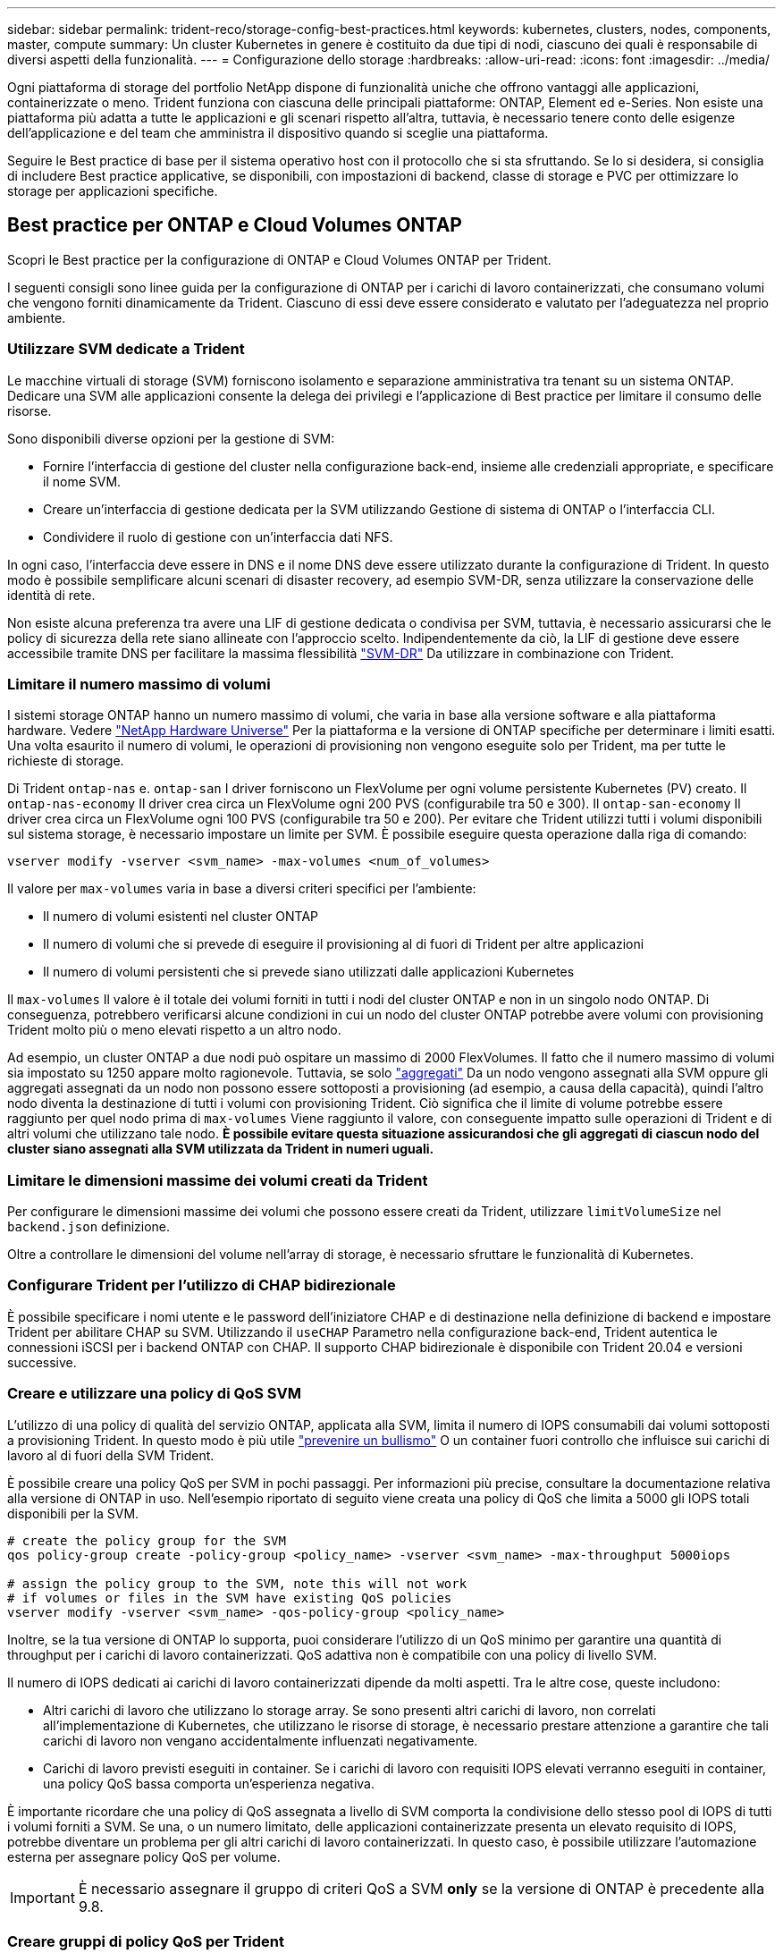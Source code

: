 ---
sidebar: sidebar 
permalink: trident-reco/storage-config-best-practices.html 
keywords: kubernetes, clusters, nodes, components, master, compute 
summary: Un cluster Kubernetes in genere è costituito da due tipi di nodi, ciascuno dei quali è responsabile di diversi aspetti della funzionalità. 
---
= Configurazione dello storage
:hardbreaks:
:allow-uri-read: 
:icons: font
:imagesdir: ../media/


Ogni piattaforma di storage del portfolio NetApp dispone di funzionalità uniche che offrono vantaggi alle applicazioni, containerizzate o meno. Trident funziona con ciascuna delle principali piattaforme: ONTAP, Element ed e-Series. Non esiste una piattaforma più adatta a tutte le applicazioni e gli scenari rispetto all'altra, tuttavia, è necessario tenere conto delle esigenze dell'applicazione e del team che amministra il dispositivo quando si sceglie una piattaforma.

Seguire le Best practice di base per il sistema operativo host con il protocollo che si sta sfruttando. Se lo si desidera, si consiglia di includere Best practice applicative, se disponibili, con impostazioni di backend, classe di storage e PVC per ottimizzare lo storage per applicazioni specifiche.



== Best practice per ONTAP e Cloud Volumes ONTAP

Scopri le Best practice per la configurazione di ONTAP e Cloud Volumes ONTAP per Trident.

I seguenti consigli sono linee guida per la configurazione di ONTAP per i carichi di lavoro containerizzati, che consumano volumi che vengono forniti dinamicamente da Trident. Ciascuno di essi deve essere considerato e valutato per l'adeguatezza nel proprio ambiente.



=== Utilizzare SVM dedicate a Trident

Le macchine virtuali di storage (SVM) forniscono isolamento e separazione amministrativa tra tenant su un sistema ONTAP. Dedicare una SVM alle applicazioni consente la delega dei privilegi e l'applicazione di Best practice per limitare il consumo delle risorse.

Sono disponibili diverse opzioni per la gestione di SVM:

* Fornire l'interfaccia di gestione del cluster nella configurazione back-end, insieme alle credenziali appropriate, e specificare il nome SVM.
* Creare un'interfaccia di gestione dedicata per la SVM utilizzando Gestione di sistema di ONTAP o l'interfaccia CLI.
* Condividere il ruolo di gestione con un'interfaccia dati NFS.


In ogni caso, l'interfaccia deve essere in DNS e il nome DNS deve essere utilizzato durante la configurazione di Trident. In questo modo è possibile semplificare alcuni scenari di disaster recovery, ad esempio SVM-DR, senza utilizzare la conservazione delle identità di rete.

Non esiste alcuna preferenza tra avere una LIF di gestione dedicata o condivisa per SVM, tuttavia, è necessario assicurarsi che le policy di sicurezza della rete siano allineate con l'approccio scelto. Indipendentemente da ciò, la LIF di gestione deve essere accessibile tramite DNS per facilitare la massima flessibilità https://docs.netapp.com/ontap-9/topic/com.netapp.doc.pow-dap/GUID-B9E36563-1C7A-48F5-A9FF-1578B99AADA9.html["SVM-DR"^] Da utilizzare in combinazione con Trident.



=== Limitare il numero massimo di volumi

I sistemi storage ONTAP hanno un numero massimo di volumi, che varia in base alla versione software e alla piattaforma hardware. Vedere https://hwu.netapp.com/["NetApp Hardware Universe"^] Per la piattaforma e la versione di ONTAP specifiche per determinare i limiti esatti. Una volta esaurito il numero di volumi, le operazioni di provisioning non vengono eseguite solo per Trident, ma per tutte le richieste di storage.

Di Trident `ontap-nas` e. `ontap-san` I driver forniscono un FlexVolume per ogni volume persistente Kubernetes (PV) creato. Il `ontap-nas-economy` Il driver crea circa un FlexVolume ogni 200 PVS (configurabile tra 50 e 300). Il `ontap-san-economy` Il driver crea circa un FlexVolume ogni 100 PVS (configurabile tra 50 e 200). Per evitare che Trident utilizzi tutti i volumi disponibili sul sistema storage, è necessario impostare un limite per SVM. È possibile eseguire questa operazione dalla riga di comando:

[listing]
----
vserver modify -vserver <svm_name> -max-volumes <num_of_volumes>
----
Il valore per `max-volumes` varia in base a diversi criteri specifici per l'ambiente:

* Il numero di volumi esistenti nel cluster ONTAP
* Il numero di volumi che si prevede di eseguire il provisioning al di fuori di Trident per altre applicazioni
* Il numero di volumi persistenti che si prevede siano utilizzati dalle applicazioni Kubernetes


Il `max-volumes` Il valore è il totale dei volumi forniti in tutti i nodi del cluster ONTAP e non in un singolo nodo ONTAP. Di conseguenza, potrebbero verificarsi alcune condizioni in cui un nodo del cluster ONTAP potrebbe avere volumi con provisioning Trident molto più o meno elevati rispetto a un altro nodo.

Ad esempio, un cluster ONTAP a due nodi può ospitare un massimo di 2000 FlexVolumes. Il fatto che il numero massimo di volumi sia impostato su 1250 appare molto ragionevole. Tuttavia, se solo https://library.netapp.com/ecmdocs/ECMP1368859/html/GUID-3AC7685D-B150-4C1F-A408-5ECEB3FF0011.html["aggregati"^] Da un nodo vengono assegnati alla SVM oppure gli aggregati assegnati da un nodo non possono essere sottoposti a provisioning (ad esempio, a causa della capacità), quindi l'altro nodo diventa la destinazione di tutti i volumi con provisioning Trident. Ciò significa che il limite di volume potrebbe essere raggiunto per quel nodo prima di `max-volumes` Viene raggiunto il valore, con conseguente impatto sulle operazioni di Trident e di altri volumi che utilizzano tale nodo. *È possibile evitare questa situazione assicurandosi che gli aggregati di ciascun nodo del cluster siano assegnati alla SVM utilizzata da Trident in numeri uguali.*



=== Limitare le dimensioni massime dei volumi creati da Trident

Per configurare le dimensioni massime dei volumi che possono essere creati da Trident, utilizzare `limitVolumeSize` nel `backend.json` definizione.

Oltre a controllare le dimensioni del volume nell'array di storage, è necessario sfruttare le funzionalità di Kubernetes.



=== Configurare Trident per l'utilizzo di CHAP bidirezionale

È possibile specificare i nomi utente e le password dell'iniziatore CHAP e di destinazione nella definizione di backend e impostare Trident per abilitare CHAP su SVM. Utilizzando il `useCHAP` Parametro nella configurazione back-end, Trident autentica le connessioni iSCSI per i backend ONTAP con CHAP. Il supporto CHAP bidirezionale è disponibile con Trident 20.04 e versioni successive.



=== Creare e utilizzare una policy di QoS SVM

L'utilizzo di una policy di qualità del servizio ONTAP, applicata alla SVM, limita il numero di IOPS consumabili dai volumi sottoposti a provisioning Trident. In questo modo è più utile http://docs.netapp.com/ontap-9/topic/com.netapp.doc.pow-perf-mon/GUID-77DF9BAF-4ED7-43F6-AECE-95DFB0680D2F.html?cp=7_1_2_1_2["prevenire un bullismo"^] O un container fuori controllo che influisce sui carichi di lavoro al di fuori della SVM Trident.

È possibile creare una policy QoS per SVM in pochi passaggi. Per informazioni più precise, consultare la documentazione relativa alla versione di ONTAP in uso. Nell'esempio riportato di seguito viene creata una policy di QoS che limita a 5000 gli IOPS totali disponibili per la SVM.

[source, console]
----
# create the policy group for the SVM
qos policy-group create -policy-group <policy_name> -vserver <svm_name> -max-throughput 5000iops

# assign the policy group to the SVM, note this will not work
# if volumes or files in the SVM have existing QoS policies
vserver modify -vserver <svm_name> -qos-policy-group <policy_name>
----
Inoltre, se la tua versione di ONTAP lo supporta, puoi considerare l'utilizzo di un QoS minimo per garantire una quantità di throughput per i carichi di lavoro containerizzati. QoS adattiva non è compatibile con una policy di livello SVM.

Il numero di IOPS dedicati ai carichi di lavoro containerizzati dipende da molti aspetti. Tra le altre cose, queste includono:

* Altri carichi di lavoro che utilizzano lo storage array. Se sono presenti altri carichi di lavoro, non correlati all'implementazione di Kubernetes, che utilizzano le risorse di storage, è necessario prestare attenzione a garantire che tali carichi di lavoro non vengano accidentalmente influenzati negativamente.
* Carichi di lavoro previsti eseguiti in container. Se i carichi di lavoro con requisiti IOPS elevati verranno eseguiti in container, una policy QoS bassa comporta un'esperienza negativa.


È importante ricordare che una policy di QoS assegnata a livello di SVM comporta la condivisione dello stesso pool di IOPS di tutti i volumi forniti a SVM. Se una, o un numero limitato, delle applicazioni containerizzate presenta un elevato requisito di IOPS, potrebbe diventare un problema per gli altri carichi di lavoro containerizzati. In questo caso, è possibile utilizzare l'automazione esterna per assegnare policy QoS per volume.


IMPORTANT: È necessario assegnare il gruppo di criteri QoS a SVM *only* se la versione di ONTAP è precedente alla 9.8.



=== Creare gruppi di policy QoS per Trident

La qualità del servizio (QoS) garantisce che le performance dei carichi di lavoro critici non vengano degradate da carichi di lavoro concorrenti. I gruppi di policy QoS di ONTAP offrono opzioni di QoS per i volumi e consentono agli utenti di definire il limite massimo di throughput per uno o più carichi di lavoro. Per ulteriori informazioni su QoS, vedere https://docs.netapp.com/ontap-9/topic/com.netapp.doc.pow-perf-mon/GUID-77DF9BAF-4ED7-43F6-AECE-95DFB0680D2F.html["Garanzia di throughput con QoS"^]. È possibile specificare i gruppi di policy QoS nel backend o in un pool di storage, che vengono applicati a ciascun volume creato in quel pool o backend.

ONTAP dispone di due tipi di gruppi di policy QoS: Tradizionale e adattiva. I gruppi di policy tradizionali forniscono un throughput massimo (o minimo, nelle versioni successive) costante negli IOPS. La QoS adattiva scala automaticamente il throughput in base alle dimensioni del carico di lavoro, mantenendo il rapporto tra IOPS e TB|GB in base alle dimensioni del carico di lavoro. Questo offre un vantaggio significativo quando si gestiscono centinaia o migliaia di carichi di lavoro in un'implementazione di grandi dimensioni.

Quando si creano gruppi di criteri QoS, considerare quanto segue:

* Impostare `qosPolicy` digitare `defaults` blocco della configurazione back-end. Vedere il seguente esempio di configurazione del backend:


[source, console]
----
  {
    "version": 1,
    "storageDriverName": "ontap-nas",
    "managementLIF": "0.0.0.0",
    "dataLIF": "0.0.0.0",
    "svm": "svm0",
    "username": "user",
    "password": "pass",
    "defaults": {
      "qosPolicy": "standard-pg"
    },
    "storage": [
      {
        "labels": {"performance": "extreme"},
        "defaults": {
          "adaptiveQosPolicy": "extremely-adaptive-pg"
        }
      },
      {
        "labels": {"performance": "premium"},
        "defaults": {
          "qosPolicy": "premium-pg"
        }
      }
    ]
  }
----
* È necessario applicare i gruppi di criteri per volume, in modo che ogni volume ottenga l'intero throughput come specificato dal gruppo di criteri. I gruppi di criteri condivisi non sono supportati.


Per ulteriori informazioni sui gruppi di criteri QoS, vedere https://docs.netapp.com/ontap-9/topic/com.netapp.doc.dot-cm-cmpr-980/TOC__qos.html["Comandi QoS di ONTAP 9.8"^].



=== Limitare l'accesso alle risorse di storage ai membri del cluster Kubernetes

Limitare l'accesso ai volumi NFS e alle LUN iSCSI create da Trident è un componente critico della posizione di sicurezza per l'implementazione di Kubernetes. In questo modo si impedisce agli host che non fanno parte del cluster Kubernetes di accedere ai volumi e di modificare i dati in modo imprevisto.

È importante comprendere che gli spazi dei nomi sono il limite logico delle risorse in Kubernetes. L'ipotesi è che le risorse nello stesso namespace siano in grado di essere condivise, tuttavia, cosa importante, non esiste alcuna funzionalità di spazio dei nomi incrociato. Ciò significa che anche se i PVS sono oggetti globali, quando sono associati a un PVC sono accessibili solo da pod che si trovano nello stesso namespace. *È fondamentale assicurarsi che gli spazi dei nomi siano utilizzati per fornire la separazione quando appropriato.*

La preoccupazione principale per la maggior parte delle organizzazioni in relazione alla sicurezza dei dati in un contesto Kubernetes è che un processo in un container può accedere allo storage montato sull'host, ma non è destinato al container.  https://en.wikipedia.org/wiki/Linux_namespaces["Spazi dei nomi"^] sono progettati per evitare questo tipo di compromesso. Tuttavia, esiste un'eccezione: I container con privilegi.

Un container con privilegi è un container che viene eseguito con un numero di autorizzazioni a livello di host sostanzialmente superiore al normale. Per impostazione predefinita, questi elementi non vengono rifiutati, quindi disattivare la funzionalità utilizzando https://kubernetes.io/docs/concepts/policy/pod-security-policy/["policy di sicurezza pod"^].

Per i volumi in cui si desidera accedere sia da Kubernetes che da host esterni, lo storage deve essere gestito in modo tradizionale, con il PV introdotto dall'amministratore e non gestito da Trident. In questo modo, il volume di storage viene distrutto solo quando Kubernetes e gli host esterni si sono disconnessi e non utilizzano più il volume. Inoltre, è possibile applicare una policy di esportazione personalizzata, che consente l'accesso dai nodi del cluster Kubernetes e dai server di destinazione all'esterno del cluster Kubernetes.

Per le implementazioni che hanno nodi di infrastruttura dedicati (ad esempio, OpenShift) o altri nodi che non sono schedulabili per le applicazioni utente, è necessario utilizzare policy di esportazione separate per limitare ulteriormente l'accesso alle risorse di storage. Ciò include la creazione di una policy di esportazione per i servizi implementati nei nodi dell'infrastruttura (ad esempio, i servizi OpenShift Metrics e Logging) e le applicazioni standard implementate nei nodi non dell'infrastruttura.



=== Utilizzare una policy di esportazione dedicata

È necessario verificare l'esistenza di una policy di esportazione per ciascun backend che consenta l'accesso solo ai nodi presenti nel cluster Kubernetes. Trident può creare e gestire automaticamente le policy di esportazione a partire dalla release 20.04. In questo modo, Trident limita l'accesso ai volumi che fornisce ai nodi nel cluster Kubernetes e semplifica l'aggiunta/eliminazione dei nodi.

In alternativa, è anche possibile creare manualmente una policy di esportazione e compilarla con una o più regole di esportazione che elaborano ogni richiesta di accesso al nodo:

* Utilizzare `vserver export-policy create` Comando ONTAP CLI per creare il criterio di esportazione.
* Aggiungere regole ai criteri di esportazione utilizzando `vserver export-policy rule create` Comando CLI ONTAP.


L'esecuzione di questi comandi consente di limitare i nodi Kubernetes che hanno accesso ai dati.



=== Disattiva `showmount` Per l'applicazione SVM

Il `showmount` Questa funzione consente a un client NFS di eseguire query su SVM per un elenco delle esportazioni NFS disponibili. Un pod implementato nel cluster Kubernetes può emettere `showmount -e` Eseguire il comando in base al LIF dei dati e ricevere un elenco di montaggi disponibili, inclusi quelli a cui non ha accesso. Sebbene questo, di per sé, non sia un compromesso in termini di sicurezza, fornisce informazioni non necessarie che potrebbero aiutare un utente non autorizzato a connettersi a un'esportazione NFS.

Disattivare `showmount` Utilizzando il comando CLI ONTAP a livello di SVM:

[listing]
----
vserver nfs modify -vserver <svm_name> -showmount disabled
----


== Best practice di SolidFire

Scopri le Best practice per la configurazione dello storage SolidFire per Trident.



=== Crea account SolidFire

Ogni account SolidFire rappresenta un unico proprietario di volume e riceve un proprio set di credenziali CHAP (Challenge-Handshake Authentication Protocol). È possibile accedere ai volumi assegnati a un account utilizzando il nome dell'account e le relative credenziali CHAP o un gruppo di accesso al volume. A un account possono essere assegnati fino a duemila volumi, ma un volume può appartenere a un solo account.



=== Creare una policy QoS

Utilizzare le policy di qualità del servizio (QoS) di SolidFire se si desidera creare e salvare un'impostazione di qualità del servizio standardizzata che può essere applicata a molti volumi.

È possibile impostare i parametri QoS in base al volume. Le performance per ciascun volume possono essere garantite impostando tre parametri configurabili che definiscono la QoS: Min IOPS, Max IOPS e Burst IOPS.

Di seguito sono riportati i possibili valori IOPS minimi, massimi e burst per la dimensione del blocco di 4 Kb.

[cols="5*"]
|===
| Parametro IOPS | Definizione | Min. valore | Valore predefinito | Max. Valore (4 Kb) 


 a| 
IOPS minimi
 a| 
Il livello garantito di performance per un volume.
| 50  a| 
50
 a| 
15000



 a| 
IOPS max
 a| 
Le performance non supereranno questo limite.
| 50  a| 
15000
 a| 
200,000



 a| 
IOPS burst
 a| 
IOPS massimi consentiti in uno scenario a burst breve.
| 50  a| 
15000
 a| 
200,000

|===

NOTE: Anche se i massimi IOPS e burst IOPS possono essere impostati su 200,000, le performance massime reali di un volume sono limitate dall'utilizzo del cluster e dalle performance per nodo.

Le dimensioni dei blocchi e la larghezza di banda influiscono direttamente sul numero di IOPS. Con l'aumentare delle dimensioni dei blocchi, il sistema aumenta la larghezza di banda fino a raggiungere un livello necessario per elaborare blocchi di dimensioni maggiori. Con l'aumentare della larghezza di banda, il numero di IOPS che il sistema è in grado di raggiungere diminuisce. Vedere https://www.netapp.com/pdf.html?item=/media/10502-tr-4644pdf.pdf["Qualità del servizio SolidFire"^] Per ulteriori informazioni su QoS e performance.



=== Autenticazione SolidFire

Element supporta due metodi di autenticazione: CHAP e VAG (Volume Access Group). CHAP utilizza il protocollo CHAP per autenticare l'host nel backend. I gruppi di accesso ai volumi controllano l'accesso ai volumi previsti dall'IT. NetApp consiglia di utilizzare CHAP per l'autenticazione, poiché è più semplice e non ha limiti di scalabilità.


NOTE: Trident con il provisioning CSI avanzato supporta l'utilizzo dell'autenticazione CHAP. I VAG devono essere utilizzati solo nella modalità operativa tradizionale non CSI.

L'autenticazione CHAP (verifica che l'iniziatore sia l'utente del volume desiderato) è supportata solo con il controllo degli accessi basato su account. Se si utilizza CHAP per l'autenticazione, sono disponibili due opzioni: CHAP unidirezionale e CHAP bidirezionale. CHAP unidirezionale autentica l'accesso al volume utilizzando il nome account SolidFire e il segreto dell'iniziatore. L'opzione CHAP bidirezionale rappresenta il metodo più sicuro per autenticare il volume, in quanto il volume autentica l'host tramite il nome account e il segreto dell'iniziatore, quindi l'host autentica il volume tramite il nome account e il segreto di destinazione.

Tuttavia, se non è possibile attivare CHAP e sono richiesti VAG, creare il gruppo di accesso e aggiungere gli iniziatori host e i volumi al gruppo di accesso. Ogni IQN aggiunto a un gruppo di accesso può accedere a ciascun volume del gruppo con o senza autenticazione CHAP. Se iSCSI Initiator è configurato per utilizzare l'autenticazione CHAP, viene utilizzato il controllo degli accessi basato sull'account. Se iSCSI Initiator non è configurato per utilizzare l'autenticazione CHAP, viene utilizzato il controllo di accesso del gruppo di accesso al volume.



== Best practice e-Series

Scopri le Best practice per la configurazione dello storage e-Series per Trident.



=== Pool di dischi e gruppi di volumi e-Series

Creare pool di dischi e gruppi di volumi in base alle proprie esigenze e determinare in che modo la capacità di storage totale deve essere organizzata in volumi e condivisa tra gli host. Sia il pool di dischi che il gruppo di volumi sono costituiti da una serie di dischi raggruppati in modo logico per fornire uno o più volumi a un host dell'applicazione. Tutte le unità di un pool di dischi o di un gruppo di volumi devono essere dello stesso tipo di supporto.



=== Gruppi di host e-Series

Trident utilizza i gruppi di host per accedere ai volumi (LUN) forniti. Per impostazione predefinita, Trident utilizza il gruppo host chiamato `trident` a meno che non si specifichi un nome di gruppo host diverso nella configurazione. Trident, di per sé, non crea o gestisce gruppi di host. È necessario creare il gruppo host prima di configurare il backend dello storage e-Series su Trident. Assicurarsi che tutti i nomi IQN iSCSI dei nodi di lavoro Kubernetes siano aggiornati nel gruppo host.



=== Calendario di snapshot e-Series

Creare una pianificazione di snapshot e assegnare il volume creato da Trident a una pianificazione di snapshot in modo che i backup del volume possano essere eseguiti all'intervallo richiesto. In base alle snapshot acquisite in base alla policy di snapshot, è possibile eseguire operazioni di rollback sui volumi ripristinando un'immagine snapshot nel volume di base. È necessario utilizzare Gestione di sistema di SANtricity per creare la pianificazione delle snapshot.



=== Gruppi di coerenza Snapshot

La configurazione di gruppi di coerenza Snapshot è ideale anche per le applicazioni che si estendono su più volumi. Lo scopo di un gruppo di coerenza è acquisire simultaneamente immagini snapshot di più volumi, garantendo copie coerenti di una raccolta di volumi in un determinato momento. Per creare gruppi di coerenza, è necessario utilizzare Gestione di sistema di SANtricity.



== Best practice di Cloud Volumes Service per AWS

Scopri le Best practice per la configurazione di Cloud Volumes Service su AWS per Trident.



=== Creare una policy di esportazione

Per garantire che solo l'insieme autorizzato di nodi abbia accesso al volume fornito tramite Cloud Volumes Service, impostare le regole appropriate per il criterio di esportazione durante la creazione di un Cloud Volumes Service. Quando si esegue il provisioning di volumi su Cloud Volume Services tramite Trident, assicurarsi di utilizzare `exportRule` Nel file backend per consentire l'accesso ai nodi Kubernetes richiesti.



=== Creare un criterio di snapshot

Creare una policy di snapshot per i volumi forniti tramite Cloud Volume Service per garantire che le snapshot vengano eseguite agli intervalli richiesti. Ciò garantisce il backup dei dati a intervalli regolari e consente il ripristino dei dati in caso di perdita o danneggiamento dei dati. È possibile impostare la policy di snapshot per i volumi ospitati da Cloud Volume Service selezionando la pianificazione appropriata nella pagina dei dettagli dei volumi.



=== Scegliere il livello di servizio, la capacità dello storage e la larghezza di banda dello storage appropriati

Cloud Volume Services per AWS offre diversi livelli di servizio, ad esempio standard, premium ed estremi. Questi livelli di servizio soddisfano diversi requisiti di capacità dello storage e larghezza di banda dello storage. Assicurati di selezionare il livello di servizio appropriato in base alle tue esigenze di business.

È necessario selezionare le dimensioni richieste dello storage allocato durante la creazione del volume in base alle esigenze specifiche dell'applicazione. È necessario prendere in considerazione due fattori durante la scelta dello storage allocato:

* I requisiti di storage dell'applicazione specifica
* La larghezza di banda richiesta in corrispondenza del picco o dell'edge


La larghezza di banda dello storage dipende dalla combinazione del livello di servizio e della capacità allocata selezionata. Pertanto, selezionare il livello di servizio corretto e la capacità allocata tenendo presente la larghezza di banda richiesta.



=== Limitare le dimensioni massime dei volumi creati da Trident

è possibile limitare le dimensioni massime dei volumi creati da Trident su Cloud Volume Services per AWS utilizzando `limitVolumeSize` nel file di configurazione back-end. L'impostazione di questo parametro garantisce che il provisioning non vada a buon fine se la dimensione del volume richiesta è superiore al valore impostato.



== Dove trovare ulteriori informazioni?

Di seguito sono elencate alcune delle Best practice. Eseguire una ricerca in https://www.netapp.com/search/["Libreria NetApp"^] per le versioni più recenti.

*ONTAP*

* https://www.netapp.com/pdf.html?item=/media/10720-tr-4067.pdf["Guida alle Best practice e all'implementazione di NFS"^]
* http://docs.netapp.com/ontap-9/topic/com.netapp.doc.dot-cm-sanag/home.html["GUIDA all'amministrazione SAN"^] (Per iSCSI)
* http://docs.netapp.com/ontap-9/topic/com.netapp.doc.exp-iscsi-rhel-cg/home.html["Configurazione iSCSI Express per RHEL"^]


*Software Element*

* https://www.netapp.com/pdf.html?item=/media/10507-tr4639pdf.pdf["Configurazione di SolidFire per Linux"^]


*NetApp HCI*

* https://docs.netapp.com/us-en/hci/docs/hci_prereqs_overview.html["Prerequisiti per l'implementazione di NetApp HCI"^]
* https://docs.netapp.com/us-en/hci/docs/concept_nde_access_overview.html["Accedi al NetApp Deployment Engine"^]


*E-Series*

* https://docs.netapp.com/ess-11/topic/com.netapp.doc.ssm-exp-ic-lin/home.html["Installazione e configurazione per Linux"^]


*Informazioni sulle Best practice applicative*

* https://docs.netapp.com/us-en/ontap-apps-dbs/mysql/mysql-overview.html["Best practice per MySQL su ONTAP"^]
* https://www.netapp.com/pdf.html?item=/media/10510-tr-4605.pdf["Best practice per MySQL su SolidFire"^]
* https://www.netapp.com/pdf.html?item=/media/10513-tr-4635pdf.pdf["NetApp SolidFire e Cassandra"^]
* https://www.netapp.com/pdf.html?item=/media/10511-tr4606pdf.pdf["Best practice Oracle su SolidFire"^]
* https://www.netapp.com/pdf.html?item=/media/10512-tr-4610pdf.pdf["Best practice PostgreSQL su SolidFire"^]


Non tutte le applicazioni hanno linee guida specifiche, è importante collaborare con il team NetApp e utilizzare https://www.netapp.com/search/["Libreria NetApp"^] per trovare la documentazione più aggiornata.
